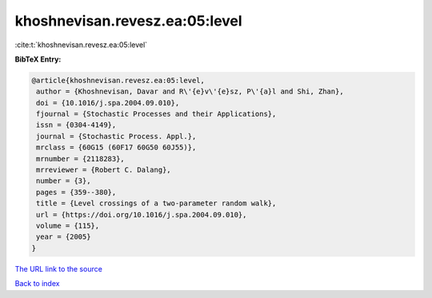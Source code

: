 khoshnevisan.revesz.ea:05:level
===============================

:cite:t:`khoshnevisan.revesz.ea:05:level`

**BibTeX Entry:**

.. code-block:: bibtex

   @article{khoshnevisan.revesz.ea:05:level,
    author = {Khoshnevisan, Davar and R\'{e}v\'{e}sz, P\'{a}l and Shi, Zhan},
    doi = {10.1016/j.spa.2004.09.010},
    fjournal = {Stochastic Processes and their Applications},
    issn = {0304-4149},
    journal = {Stochastic Process. Appl.},
    mrclass = {60G15 (60F17 60G50 60J55)},
    mrnumber = {2118283},
    mrreviewer = {Robert C. Dalang},
    number = {3},
    pages = {359--380},
    title = {Level crossings of a two-parameter random walk},
    url = {https://doi.org/10.1016/j.spa.2004.09.010},
    volume = {115},
    year = {2005}
   }
`The URL link to the source <ttps://doi.org/10.1016/j.spa.2004.09.010}>`_


`Back to index <../By-Cite-Keys.html>`_
